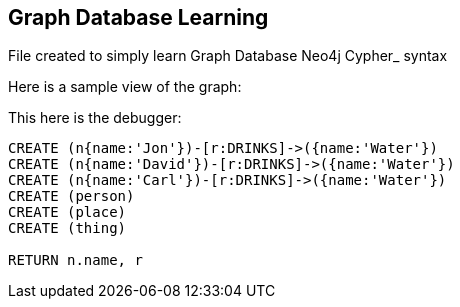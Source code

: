 == Graph Database Learning

File created to simply learn Graph Database Neo4j Cypher_ syntax

Here is a sample view of the graph:
//graph

This here is the debugger:

[source,cypher]
----
CREATE (n{name:'Jon'})-[r:DRINKS]->({name:'Water'})
CREATE (n{name:'David'})-[r:DRINKS]->({name:'Water'})
CREATE (n{name:'Carl'})-[r:DRINKS]->({name:'Water'})
CREATE (person)
CREATE (place)
CREATE (thing)

RETURN n.name, r
----


